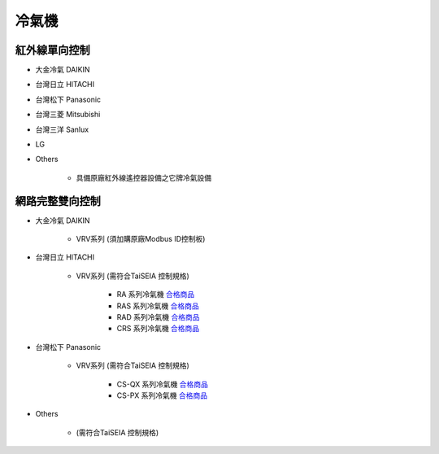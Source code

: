 .. _airconditioner:

======
冷氣機
======

--------------
紅外線單向控制
--------------

* 大金冷氣 DAIKIN
* 台灣日立 HITACHI
* 台灣松下 Panasonic
* 台灣三菱 Mitsubishi
* 台灣三洋 Sanlux
* LG
* Others

   * 具備原廠紅外線遙控器設備之它牌冷氣設備

----------------
網路完整雙向控制 
----------------

* 大金冷氣 DAIKIN

   * VRV系列 (須加購原廠Modbus ID控制板)
   
* 台灣日立 HITACHI

   * VRV系列 (需符合TaiSEIA 控制規格)

      * RA 系列冷氣機 合格商品_
      * RAS 系列冷氣機 合格商品_
      * RAD 系列冷氣機 合格商品_
      * CRS 系列冷氣機 合格商品_
      
* 台灣松下 Panasonic

   * VRV系列 (需符合TaiSEIA 控制規格)

      * CS-QX 系列冷氣機 合格商品_
      * CS-PX 系列冷氣機 合格商品_

* Others

   * (需符合TaiSEIA 控制規格)


.. _合格商品: https://github.com/FLHCoLtd/supportedAccessories/raw/3ae976678fe290435b93c19d9d3efc1731920728/assets/taiseia_cert-2021-05-04.pdf



